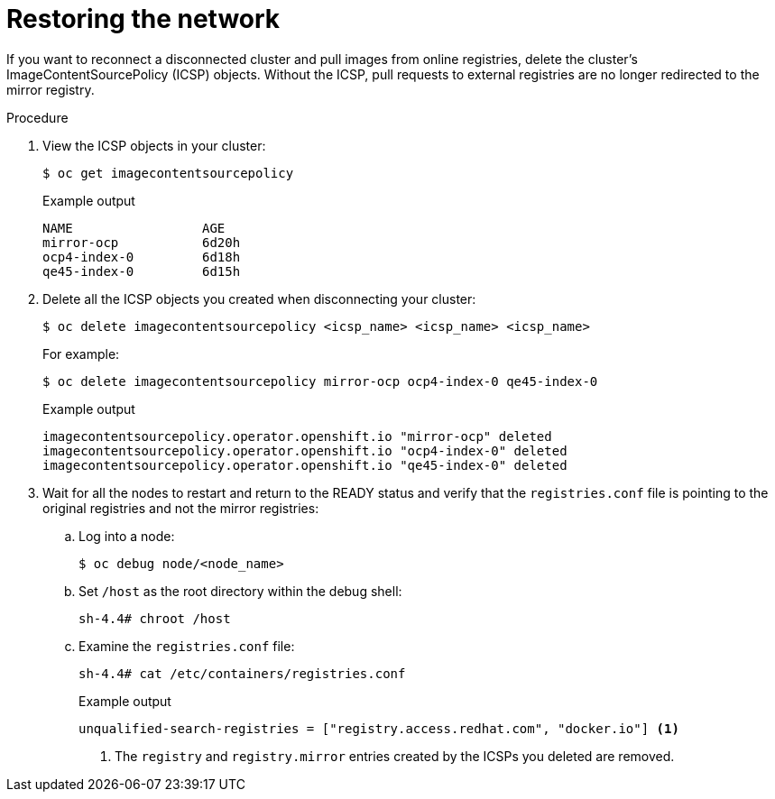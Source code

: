 // Module included in the following assemblies:
//
// * post_installation_configuration/connected-to-disconnected.adoc

:_mod-docs-content-type: PROCEDURE
[id="connected-to-disconnected-restore_{context}"]
= Restoring the network

If you want to reconnect a disconnected cluster and pull images from online registries, delete the cluster's ImageContentSourcePolicy (ICSP) objects. Without the ICSP, pull requests to external registries are no longer redirected to the mirror registry.

.Procedure

. View the ICSP objects in your cluster:
+
[source,terminal]
----
$ oc get imagecontentsourcepolicy
----
+
.Example output
[source,terminal]
----
NAME                 AGE
mirror-ocp           6d20h
ocp4-index-0         6d18h
qe45-index-0         6d15h
----

. Delete all the ICSP objects you created when disconnecting your cluster:
+
[source,terminal]
----
$ oc delete imagecontentsourcepolicy <icsp_name> <icsp_name> <icsp_name>
----
+
For example:
+
[source,terminal]
----
$ oc delete imagecontentsourcepolicy mirror-ocp ocp4-index-0 qe45-index-0
----
+
.Example output
[source,terminal]
----
imagecontentsourcepolicy.operator.openshift.io "mirror-ocp" deleted
imagecontentsourcepolicy.operator.openshift.io "ocp4-index-0" deleted
imagecontentsourcepolicy.operator.openshift.io "qe45-index-0" deleted
----

. Wait for all the nodes to restart and return to the READY status and verify that the `registries.conf` file is pointing to the original registries and not the mirror registries:

.. Log into a node:
+
[source,terminal]
----
$ oc debug node/<node_name>
----

.. Set `/host` as the root directory within the debug shell:
+
[source,terminal]
----
sh-4.4# chroot /host
----

.. Examine the `registries.conf` file:
+
[source,terminal]
----
sh-4.4# cat /etc/containers/registries.conf
----
+
.Example output
[source,terminal]
----
unqualified-search-registries = ["registry.access.redhat.com", "docker.io"] <1>
----
<1> The `registry` and `registry.mirror` entries created by the ICSPs you deleted are removed.